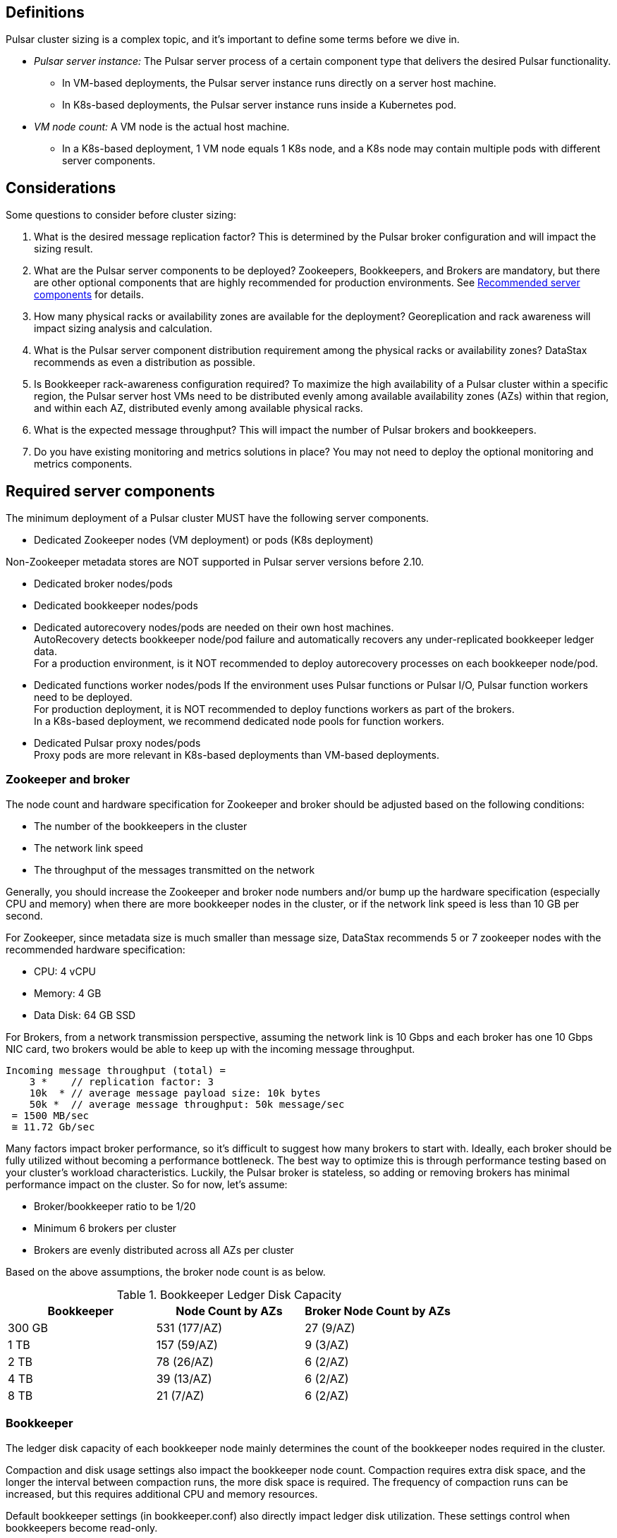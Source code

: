 
== Definitions

Pulsar cluster sizing is a complex topic, and it's important to define some terms before we dive in.

[#pulsar-server-instance]
* _Pulsar server instance:_ The Pulsar server process of a certain component type that delivers the desired Pulsar functionality.
** In VM-based deployments, the Pulsar server instance runs directly on a server host machine.
** In K8s-based deployments, the Pulsar server instance runs inside a Kubernetes pod.

[#vm-node-count]
* _VM node count:_ A VM node is the actual host machine.
** In a K8s-based deployment, 1 VM node equals 1 K8s node, and a K8s node may contain multiple pods with different server components.

== Considerations

Some questions to consider before cluster sizing:

. What is the desired message replication factor? This is determined by the Pulsar broker configuration and will impact the sizing result.
. What are the Pulsar server components to be deployed? Zookeepers, Bookkeepers, and Brokers are mandatory, but there are other optional components that are highly recommended for production environments. See <<recommended>> for details.
. How many physical racks or availability zones are available for the deployment? Georeplication and rack awareness will impact sizing analysis and calculation.
. What is the Pulsar server component distribution requirement among the physical racks or availability zones?
DataStax recommends as even a distribution as possible.
. Is Bookkeeper rack-awareness configuration required? To maximize the high availability of a Pulsar cluster within a specific region, the Pulsar server host VMs need to be distributed evenly among available availability zones (AZs) within that region, and within each AZ, distributed evenly among available physical racks.
. What is the expected message throughput? This will impact the number of Pulsar brokers and bookkeepers.
. Do you have existing monitoring and metrics solutions in place? You may not need to deploy the optional monitoring and metrics components.

[#required-components]
== Required server components

The minimum deployment of a Pulsar cluster MUST have the following server components.

* Dedicated Zookeeper nodes (VM deployment) or pods (K8s deployment) +
[NOTE]
====
Non-Zookeeper metadata stores are NOT supported in Pulsar server versions before 2.10.
====
* Dedicated broker nodes/pods
* Dedicated bookkeeper nodes/pods
* Dedicated autorecovery nodes/pods are needed on their own host machines. +
AutoRecovery detects bookkeeper node/pod failure and automatically recovers any under-replicated bookkeeper ledger data. +
For a production environment, is it NOT recommended to deploy autorecovery processes on each bookkeeper node/pod.
* Dedicated functions worker nodes/pods
If the environment uses Pulsar functions or Pulsar I/O, Pulsar function workers need to be deployed. +
For production deployment, it is NOT recommended to deploy functions workers as part of the brokers. +
In a K8s-based deployment, we recommend dedicated node pools for function workers.
* Dedicated Pulsar proxy nodes/pods +
Proxy pods are more relevant in K8s-based deployments than VM-based deployments.

// The diagram below illustrates a minimum Pulsar cluster deployment with a message replication factor of 3.

=== Zookeeper and broker

The node count and hardware specification for Zookeeper and broker should be adjusted based on the following conditions:

* The number of the bookkeepers in the cluster
* The network link speed
* The throughput of the messages transmitted on the network

Generally, you should increase the Zookeeper and broker node numbers and/or bump up the hardware specification (especially CPU and memory) when there are more bookkeeper nodes in the cluster, or if the network link speed is less than 10 GB per second.

For Zookeeper, since metadata size is much smaller than message size, DataStax recommends 5 or 7 zookeeper nodes with the recommended hardware specification:

* CPU: 4 vCPU
* Memory: 4 GB
* Data Disk: 64 GB SSD

For Brokers, from a network transmission perspective, assuming the network link is 10 Gbps and each broker has one 10 Gbps NIC card, two brokers would be able to keep up with the incoming message throughput.
[source,plain]
----
Incoming message throughput (total) =
    3 *    // replication factor: 3
    10k  * // average message payload size: 10k bytes
    50k *  // average message throughput: 50k message/sec
 = 1500 MB/sec
 ≅ 11.72 Gb/sec
----

Many factors impact broker performance, so it's difficult to suggest how many brokers to start with.
Ideally, each broker should be fully utilized without becoming a performance bottleneck.
The best way to optimize this is through performance testing based on your cluster's workload characteristics.
Luckily, the Pulsar broker is stateless, so adding or removing brokers has minimal performance impact on the cluster.
So for now, let’s assume:

* Broker/bookkeeper ratio to be 1/20
* Minimum 6 brokers per cluster
* Brokers are evenly distributed across all AZs per cluster

Based on the above assumptions, the broker node count is as below.

.Bookkeeper Ledger Disk Capacity
[cols=3*,options=header]
|===
|Bookkeeper
|Node Count by AZs
|Broker Node Count by AZs
|300 GB
|531 (177/AZ)
|27 (9/AZ)
|1 TB
|157 (59/AZ)
|9 (3/AZ)
|2 TB
|78 (26/AZ)
|6 (2/AZ)
|4 TB
|39 (13/AZ)
|6 (2/AZ)
|8 TB
|21 (7/AZ)
|6 (2/AZ)

|===

=== Bookkeeper

The ledger disk capacity of each bookkeeper node mainly determines the count of the bookkeeper nodes required in the cluster.

Compaction and disk usage settings also impact the bookkeeper node count.
Compaction requires extra disk space, and the longer the interval between compaction runs, the more disk space is required.
The frequency of compaction runs can be increased, but this requires additional CPU and memory resources.

Default bookkeeper settings (in bookkeeper.conf) also directly impact ledger disk utilization.
These settings control when bookkeepers become read-only.

* readOnlyModeEnabled
* diskUsageThreshold
* diskUsageWarnThreshold
* diskUsageLwmThreshold
* diskCheckInterval

So, assuming the default bookkeeper settings above, the effective ledger disk capacity is 80% of the actual ledger disk capacity.
With that in mind, the bookkeeper node counts for a 3-disk capacity use case are as follows:

[cols=4*,options=header]
|===
|Ledger Disk Capacity
|Effective Ledger Disk Capacity
|Raw Node Count
|Node Count by AZs
|(3 AZ per region)
|300 GB
|240 GB
|529
|531 (177/AZ)
|1 TB
|0.8 TB
|155
|157 (59/AZ)
|2 TB
|1.6 TB
|78
|78 (26/AZ)
|4 TB
|3.2 TB
|39
|39 (13/AZ)
|8 TB
|6.4 TB
|20
|21 (7/AZ)

|===

[#recommended]
=== Recommended server components

The DataStax Luna Streaming Helm chart deployment includes optional but highly recommended server components for better Pulsar cluster metrics monitoring and operation visibility.
These components are NOT included in the VM-based deployment.
If your enterprise has its own monitoring and metrics dashboarding system, these components are NOT required.

* Pulsar AdminConsole nodes/pods
* Pulsar Heartbeat nodes/pods
* Prometheus/Grafana/Alert manager stack nodes/pods

== Aggregated Pulsar workload

The Pulsar workload required for sizing analysis is the aggregated workload from all Pulsar clients (producers and consumers) to all involved topics.
The aggregated workload defines the raw sizing requirement from the application perspective. +
The following checklist defines what information needs to be collected to determine the raw sizing needs:

* Number of active topics +
For each topic:
* The message schema of the topic
* The average message size (uncompressed) which includes message key, message properties, and message payload
* Average incoming message throughput (e.g. # of messages per second) for
** “Steady” traffic (e.g. regular season)
** “Burst” traffic (e.g. peak season)
* Will the message be compressed? If so:
** What is the compression algorithm?
** What is the average message compression ratio?
* What are the message retention and TTL periods?
** Retention means how long a message continues to reside in the cluster, even after it is acknowledged.
** TTL (time-to-live) means how long an unacknowledged message lasts before it is deleted, even before it is acknowledged.
* Is there the need to use a tiered-storage (a block storage like AWS S3) option to store messages? If so, what is the tiered-storage policy (size and time threshold)?

There are other message processing considerations that are not directly used in the sizing calculation, but may be needed for more advanced performance testing analysis. +
* How many producers and consumers?
* For consumers, what subscription types (e.g. exclusive, shared, etc.) are required?
* Will message transactions be used?
* Will message batching be used?
* Will message filtering be used? What are the message filter conditions?

[#assumptions]
== Assumptions

The methodology in this guide relies on the assumption that the ratio of the broker instance count to the bookkeeper instance count is static.
For this example, we're using 1-to-5 as the static broker-to-bookkeeper ratio.

The broker instance count calculation based on this assumption MUST be adjusted if it violates minimum Pulsar cluster topology requirements.
These requirements are:

* At least one broker instance per physical rack or availability zone
* Broker instances must be evenly distributed across all physical racks or availability zones

Our sizing methodology is mainly driven by Bookkeeper ledger disk storage analysis (requirement vs capacity).
It is therefore relatively accurate in determining the sizing needs for Bookkeepers.
Sizing needs for brokers, however, are more complex.
Broker workload is CPU and/or memory driven, so it's challenging to quantify CPU requirement vs. capacity from simple calculations.

Dedicated functions workers (when relevant) pose an even greater challenge, because the workload characteristics of deployed Pulsar functions can be very random, as well as being CPU intensive, memory intensive, disk I/O intensive, or some combination thereof. For these reasons, if we want to get a more accurate sizing calculation for a Pulsar cluster, we have to turn to a more advanced, performance testing and analysis-based approach.

We use the methodology as described in this document as a starting point, and then tune accordingly based on performance results.

== Sizing analysis and calculation example

Assume a Pulsar cluster has the following workload, topology, and VM hardware characteristics:

.Workload input characteristics
[cols=2*,options=header]
|===
|*Workload input*
|*Value*

|Average message throughput
|100 K messages/second

|Average message payload size
|1 K bytes

|Message compression
|None

|Message replication factorfootnote:[This should match the number of the availability zones.]
|3

|Message retention and TTL periodfootnote:[Unacknowledged messages will expire after 1 day. Acknowledged messages will persist in the system up to 1 day.]
|1 day

|===

.Topology characteristics
[cols=2*,options=header]
|===
|*Topology requirements*
|*Value*

|Availability Zones (AZs)footnote:[Pulsar server instances (of the same component type) should be evenly distributed across 3 AZs as much as possible, with minimum 1 Pulsar server instance per component type.]
|3

|Required Pulsar server components
|Zookeepers, Bookkeepers, Brokers, Standalone autorecovery, Pulsar Proxy

|Broker to bookkeeper ratio
|1-to-5

|===

.VM hardware characteristics
[cols=2*,options=header]
|===
|*VM hardware specification*
|*Value*

|VM Hardware specification
|The disk space for bookkeeper is 4TB per bookkeeper server instancefootnote:[Effective bookkeeper ledger disk utilization percentage is 85%]

|===

=== Calculations

We apply our methodology with <<assumptions>> to these characteristics to size a production cluster. +

. Determine the Pulsar server instance counts for all required server component types.
.. Multiply replication factor by average message payload size by average message throughput.
+
[source,plain]
----
Total message size (raw) =
3 *    // replication factor: 3
1k *   // average message payload size: 1k bytes
100k * // average message throughput: 100k message/sec
(24 * 3600)    // TTL and retention period: 1 day
  = 25,920,000 MB
  ≅ 25 TB
----
.. We now know our cluster needs 25 TB of storage for Bookkeeper ledger data, so we can calculate the number of Bookkeeper nodes with the ledger disk capacity of 4TB and an 85% effective utilization ratio.
+
[source,plain]
----
Bookkeeper count(raw)=ceiling(25/(4 * 0.85)) = 8
----

.. With our <<assumptions,assumption>> of a 1-to-5 broker-to-bookkeeper ratio, we calculate the number of broker nodes.
+
[source,plain]
----
Broker count(raw)=ceiling(8/5) = 2
----

.Pulsar cluster component count
[cols=5*, options=header]
|===
|Pulsar server component
|Total VM count (raw)
|Total VM count (adjusted)
|Per-AZ count distribution (adjusted)
|Notes

|Zookeeper
|
|5
|2/2/1
.5+a|* 3 AZs +
* At least 1 Pulsar server instance per AZ +
* Even distribution of Pulsar server instances across AZs

|Bookkeeper
|8
|9
|3/3/3

|Broker
|2
|3
|1/1/1

|Pulsar proxy
|
|3
|1/1/1

|===

=== Determine VM node count

Now that we know the Pulsar server instance count, we can determine the VM and Kubernetes node counts.

For VM clusters, the VM node count is 1 VM = 1 node.

.Pulsar cluster CPU and memory requirements
[cols=6*, options=header]
|===
|Pulsar server component
|Pulsar server instance count
|CPU core per server instance
|Memory in GB per server instance
|Total CPU core
|Total memory in GB

|Zookeeper
|5
|1
|4
|5
|20

|Bookkeeper
|9
|4
|12
|36
|108

|Broker
|3
|8
|24
|24
|72

|Standalone autorecovery
|3
|1
|2
|3
|6

|Pulsar proxy
|3
|1
|2
|3
|6

4+|Total CPU and memory resource requirements
|71
|212

|===

== Extra credit: Determine K8s VM node count

One extra step is required for K8s-based deployments. +
For VM clusters, the VM node count is 1 VM = 1 node, while for clusters on K8s, the VM node count is 1 VM = 1 K8s node.
Since each Pulsar server instance is running in a K8s pod and one K8s node can have multiple K8s pods, we need to first get the total resource requirement (CPU and memory) and then derive the needed VM node count. +
From the Pulsar cluster CPU and memory requirements table above, the total CPU and memory requirement is 71 CPU cores and 212 GB memory.
The required K8s node count calculation is as below, assuming 20% extra capacity for K8s system pods and/or the Pulsar server instance pods of optional Pulsar server component types.
[source,plain]
----
# Node count
(by Total CPU core requirement)
ceiling(71 * (1 + 20%) / 8) = 11
----
[source,plain]
----
# Node Count
(by Total Memory in GB requirement)
ceiling(212 * (1 + 20%) / 32) = 8
----
[source,plain]
----
# Final node count
Max(11, 8) = 11
----

For a typical K8s Pulsar deployment, the above Pulsar server instances (pods) can be allocated from one node pool (or node group).
Within the nodepool, each VM node has the same hardware specifications.
For CPU and memory, we recommend the following specifications for each K8s VM node:
* CPU: 8-core
* Memory: 32 GB
